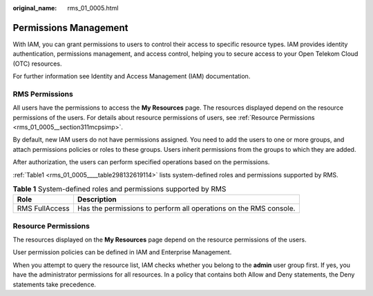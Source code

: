 :original_name: rms_01_0005.html

.. _rms_01_0005:

Permissions Management
======================

With IAM, you can grant permissions to users to control their access to specific resource types. IAM provides identity authentication, permissions management, and access control, helping you to secure access to your Open Telekom Cloud (OTC) resources.

For further information see Identity and Access Management (IAM) documentation.

RMS Permissions
---------------

All users have the permissions to access the **My Resources** page. The resources displayed depend on the resource permissions of the users. For details about resource permissions of users, see :ref:`Resource Permissions <rms_01_0005__section311mcpsimp>`.

By default, new IAM users do not have permissions assigned. You need to add the users to one or more groups, and attach permissions policies or roles to these groups. Users inherit permissions from the groups to which they are added.

After authorization, the users can perform specified operations based on the permissions.

:ref:`Table1 <rms_01_0005____table298132619114>` lists system-defined roles and permissions supported by RMS.

.. _rms_01_0005____table298132619114:

.. table:: **Table 1** System-defined roles and permissions supported by RMS

   +----------------+-------------------------------------------------------------------+
   | Role           | Description                                                       |
   +================+===================================================================+
   | RMS FullAccess | Has the permissions to perform all operations on the RMS console. |
   +----------------+-------------------------------------------------------------------+

.. _rms_01_0005__section311mcpsimp:

Resource Permissions
--------------------

The resources displayed on the **My Resources** page depend on the resource permissions of the users.

User permission policies can be defined in IAM and Enterprise Management.

When you attempt to query the resource list, IAM checks whether you belong to the **admin** user group first. If yes, you have the administrator permissions for all resources. In a policy that contains both Allow and Deny statements, the Deny statements take precedence.

